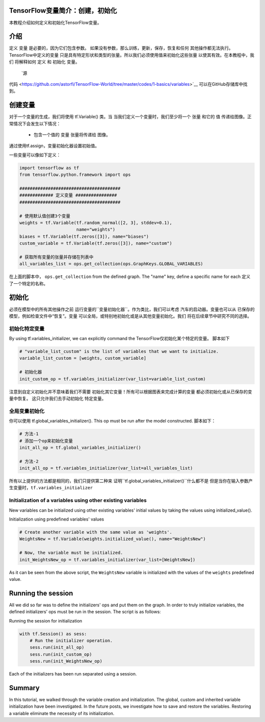 TensorFlow变量简介：创建，初始化
--------------------------------------------------------------

本教程介绍如何定义和初始化TensorFlow变量。

介绍
------------

定义 ``变量`` 是必要的，因为它们包含参数。
如果没有参数，那么训练，更新，保存，恢复和任何
其他操作都无法执行。TensorFlow中定义的变量
只是具有特定形状和类型的张量。所以我们必须使用值来初始化这些张量
以使其有效。在本教程中，我们
将解释如何 ``定义`` 和 ``初始化`` 变量。
 `源
代码 <https://github.com/astorfi/TensorFlow-World/tree/master/codes/1-basics/variables>`__ 
可以在GitHub存储库中找到。

创建变量
------------------

对于一个变量的生成，我们将使用 tf.Variable() 类。当
当我们定义一个变量时，我们至少将一个 ``张量`` 和它的 ``值``
传递给图像。正常情况下会发生以下情况：

    -  包含一个值的 ``变量`` 张量将传递给
       图像。
通过使用tf.assign，变量初始化器设置初始值。

一些变量可以像如下定义：

.. code:: python

     
    import tensorflow as tf
    from tensorflow.python.framework import ops

    #######################################
    ############# 定义变量 ################
    #######################################

    # 使用默认值创建3个变量
    weights = tf.Variable(tf.random_normal([2, 3], stddev=0.1),
                          name="weights")
    biases = tf.Variable(tf.zeros([3]), name="biases")
    custom_variable = tf.Variable(tf.zeros([3]), name="custom")

    # 获取所有变量的张量并存储在列表中
    all_variables_list = ops.get_collection(ops.GraphKeys.GLOBAL_VARIABLES)
    

在上面的脚本中， ``ops.get_collection`` 
from the defined graph. The "name" key, define a specific name for each
定义了一个特定的名称。

初始化
--------------

必须在模型中的所有其他操作之前
运行变量的``变量初始化器``。作为类比，我们可以考虑
汽车的启动器。变量也可以从
已保存的模型，例如检查文件中“恢复”。变量
可以全局，或特别地初始化或是从其他变量初始化。我们
将在后续章节中研究不同的选择。

初始化特定变量
~~~~~~~~~~~~~~~~~~~~~~~~~~~~~~~

By using tf.variables\_initializer, we can explicitly command the
TensorFlow仅初始化某个特定的变量。 脚本如下

.. code:: python
     
    # "variable_list_custom" is the list of variables that we want to initialize.
    variable_list_custom = [weights, custom_variable]

    # 初始化器
    init_custom_op = tf.variables_initializer(var_list=variable_list_custom)

注意到自定义初始化并不意味着我们不需要
初始化其它变量！所有可以根据图表来完成计算的变量
都必须初始化或从已保存的变量中恢复。
这只允许我们去手动初始化
特定变量。

全局变量初始化
~~~~~~~~~~~~~~~~~~~~~~~~~~~~~~~

你可以使用 
tf.global\_variables\_initializer(). This op must be run after the model constructed. 
脚本如下：

.. code:: python
     
    # 方法-1
    # 添加一个op来初始化变量
    init_all_op = tf.global_variables_initializer()

    # 方法-2
    init_all_op = tf.variables_initializer(var_list=all_variables_list)

所有以上提供的方法都是相同的，我们只提供第二种来
证明``tf.global_variables_initializer()``什么都不是
但是当你在输入参数产生变量时，``tf.variables_initializer`` 

Initialization of a variables using other existing variables
~~~~~~~~~~~~~~~~~~~~~~~~~~~~~~~~~~~~~~~~~~~~~~~~~~~~~~~~~~~

New variables can be initialized using other existing variables' initial
values by taking the values using initialized\_value().

Initialization using predefined variables' values

.. code:: python

    # Create another variable with the same value as 'weights'.
    WeightsNew = tf.Variable(weights.initialized_value(), name="WeightsNew")

    # Now, the variable must be initialized.
    init_WeightsNew_op = tf.variables_initializer(var_list=[WeightsNew])

As it can be seen from the above script, the ``WeightsNew`` variable is
initialized with the values of the ``weights`` predefined value.

Running the session
-------------------

All we did so far was to define the initializers' ops and put them on the
graph. In order to truly initialize variables, the defined initializers'
ops must be run in the session. The script is as follows:

Running the session for initialization

.. code:: python

    with tf.Session() as sess:
        # Run the initializer operation.
        sess.run(init_all_op)
        sess.run(init_custom_op)
        sess.run(init_WeightsNew_op)

Each of the initializers has been run separated using a session.

Summary
-------

In this tutorial, we walked through the variable creation and
initialization. The global, custom and inherited variable initialization
have been investigated. In the future posts, we investigate how to save
and restore the variables. Restoring a variable eliminate the necessity
of its initialization.


